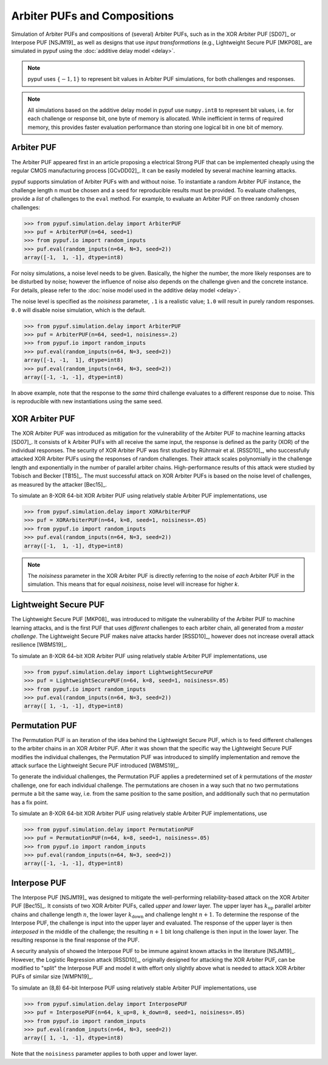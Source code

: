 Arbiter PUFs and Compositions
=============================

Simulation of Arbiter PUFs and compositions of (several) Arbiter PUFs, such as in the XOR Arbiter PUF [SD07]_ or
Interpose PUF [NSJM19]_ as well as designs that use `input transformations` (e.g., Lightweight Secure PUF [MKP08]_
are simulated in pypuf using the :doc:`additive delay model <delay>`.

.. note::
    pypuf uses :math:`\{-1,1\}` to represent bit values in Arbiter PUF simulations, for both challenges and responses.

.. note::
    All simulations based on the additive delay model in pypuf use ``numpy.int8`` to represent bit values, i.e. for each
    challenge or response bit, one byte of memory is allocated. While inefficient in terms of required memory, this
    provides faster evaluation performance than storing one logical bit in one bit of memory.

Arbiter PUF
-----------

The Arbiter PUF appeared first in an article proposing a electrical Strong PUF that can be implemented cheaply using
the regular CMOS manufacturing process [GCvDD02]_. It can be easily modeled by several machine learning attacks.

pypuf supports simulation of Arbiter PUFs with and without noise. To instantiate a random Arbiter PUF instance,
the challenge length ``n`` must be chosen and a ``seed`` for reproducible results must be provided.
To evaluate challenges, provide a `list` of challenges to the ``eval`` method.
For example, to evaluate an Arbiter PUF on three randomly chosen challenges:

>>> from pypuf.simulation.delay import ArbiterPUF
>>> puf = ArbiterPUF(n=64, seed=1)
>>> from pypuf.io import random_inputs
>>> puf.eval(random_inputs(n=64, N=3, seed=2))
array([-1,  1, -1], dtype=int8)

For noisy simulations, a noise level needs to be given. Basically, the higher the number, the more likely responses
are to be disturbed by noise; however the influence of noise also depends on the challenge given and the concrete
instance. For details, please refer to the :doc:`noise model used in the additive delay model <delay>`.

The noise level is specified as the `noisiness` parameter, ``.1`` is a realistic value; ``1.0`` will result in purely
random responses. ``0.0`` will disable noise simulation, which is the default.

>>> from pypuf.simulation.delay import ArbiterPUF
>>> puf = ArbiterPUF(n=64, seed=1, noisiness=.2)
>>> from pypuf.io import random_inputs
>>> puf.eval(random_inputs(n=64, N=3, seed=2))
array([-1, -1,  1], dtype=int8)
>>> puf.eval(random_inputs(n=64, N=3, seed=2))
array([-1, -1, -1], dtype=int8)

In above example, note that the response to the `same` third challenge evaluates to a different response due to noise.
This is reproducible with new instantiations using the same seed.

XOR Arbiter PUF
---------------

The XOR Arbiter PUF was introduced as mitigation for the vulnerability of the Arbiter PUF to machine learning attacks
[SD07]_. It consists of ``k`` Arbiter PUFs with all receive the same input, the response is defined as the parity (XOR)
of the individual responses. The security of XOR Arbiter PUF was first studied by Rührmair et al. [RSSD10]_, who
successfully attacked XOR Arbiter PUFs using the responses of random challenges. Their attack scales polynomially in
the challenge length and exponentially in the number of parallel arbiter chains. High-performance results of this attack
were studied by Tobisch and Becker [TB15]_. The must successful attack on XOR Arbiter PUFs is based on the noise level
of challenges, as measured by the attacker [Bec15]_.

To simulate an 8-XOR 64-bit XOR Arbiter PUF using relatively stable Arbiter PUF implementations, use

>>> from pypuf.simulation.delay import XORArbiterPUF
>>> puf = XORArbiterPUF(n=64, k=8, seed=1, noisiness=.05)
>>> from pypuf.io import random_inputs
>>> puf.eval(random_inputs(n=64, N=3, seed=2))
array([-1,  1, -1], dtype=int8)

.. note::
    The `noisiness` parameter in the XOR Arbiter PUF is directly referring to the noise of `each` Arbiter PUF in the
    simulation. This means that for equal `noisiness`, noise level will increase for higher `k`.

Lightweight Secure PUF
----------------------

The Lightweight Secure PUF [MKP08]_ was introduced to mitigate the vulnerability of the Arbiter PUF to machine learning
attacks, and is the first PUF that uses `different` challenges to each arbiter chain, all generated from a `master
challenge`. The Lightweight Secure PUF makes naive attacks harder [RSSD10]_, however does not increase overall attack
resilience [WBMS19]_.

.. todo::
    Add information on how the input transformation is defined and implemented.

To simulate an 8-XOR 64-bit XOR Arbiter PUF using relatively stable Arbiter PUF implementations, use

>>> from pypuf.simulation.delay import LightweightSecurePUF
>>> puf = LightweightSecurePUF(n=64, k=8, seed=1, noisiness=.05)
>>> from pypuf.io import random_inputs
>>> puf.eval(random_inputs(n=64, N=3, seed=2))
array([ 1, -1, -1], dtype=int8)


Permutation PUF
---------------

The Permutation PUF is an iteration of the idea behind the Lightweight Secure PUF, which is to feed different
challenges to the arbiter chains in an XOR Arbiter PUF. After it was shown that the specific way the Lightweight Secure
PUF modifies the individual challenges, the Permutation PUF was introduced to simplify implementation and remove the
attack surface the Lightweight Secure PUF introduced [WBMS19]_.

To generate the individual challenges, the Permutation PUF applies a predetermined set of `k` permutations of the
`master` challenge, one for each individual challenge. The permutations are chosen in a way such that no two
permutations permute a bit the same way, i.e. from the same position to the same position, and additionally such that
no permutation has a fix point.

To simulate an 8-XOR 64-bit XOR Arbiter PUF using relatively stable Arbiter PUF implementations, use

>>> from pypuf.simulation.delay import PermutationPUF
>>> puf = PermutationPUF(n=64, k=8, seed=1, noisiness=.05)
>>> from pypuf.io import random_inputs
>>> puf.eval(random_inputs(n=64, N=3, seed=2))
array([-1, -1, -1], dtype=int8)


Interpose PUF
-------------

The Interpose PUF [NSJM19]_ was designed to mitigate the well-performing reliability-based attack on the XOR Arbiter
PUF [Bec15]_. It consists of two XOR Arbiter PUFs, called `upper` and `lower` layer. The upper layer has
:math:`k_\text{up}` parallel arbiter chains and challenge length :math:`n`, the lower layer :math:`k_\text{down}` and
challenge lenght :math:`n+1`. To determine the response of the Interpose PUF, the challenge is input into the upper
layer and evaluated. The response of the upper layer is then `interposed` in the middle of the challenge; the resulting
:math:`n+1` bit long challenge is then input in the lower layer. The resulting response is the final response of the
PUF.

A security analysis of showed the Interpose PUF to be immune against known attacks in the literature [NSJM19]_.
However, the Logistic Regression attack [RSSD10]_, originally designed for attacking the XOR Arbiter PUF, can be
modified to "split" the Interpose PUF and model it with effort only slightly above what is needed to attack XOR
Arbiter PUFs of similar size [WMPN19]_.

To simulate an (8,8) 64-bit Interpose PUF using relatively stable Arbiter PUF implementations, use

>>> from pypuf.simulation.delay import InterposePUF
>>> puf = InterposePUF(n=64, k_up=8, k_down=8, seed=1, noisiness=.05)
>>> from pypuf.io import random_inputs
>>> puf.eval(random_inputs(n=64, N=3, seed=2))
array([ 1, -1, -1], dtype=int8)

Note that the ``noisiness`` parameter applies to both upper and lower layer.
